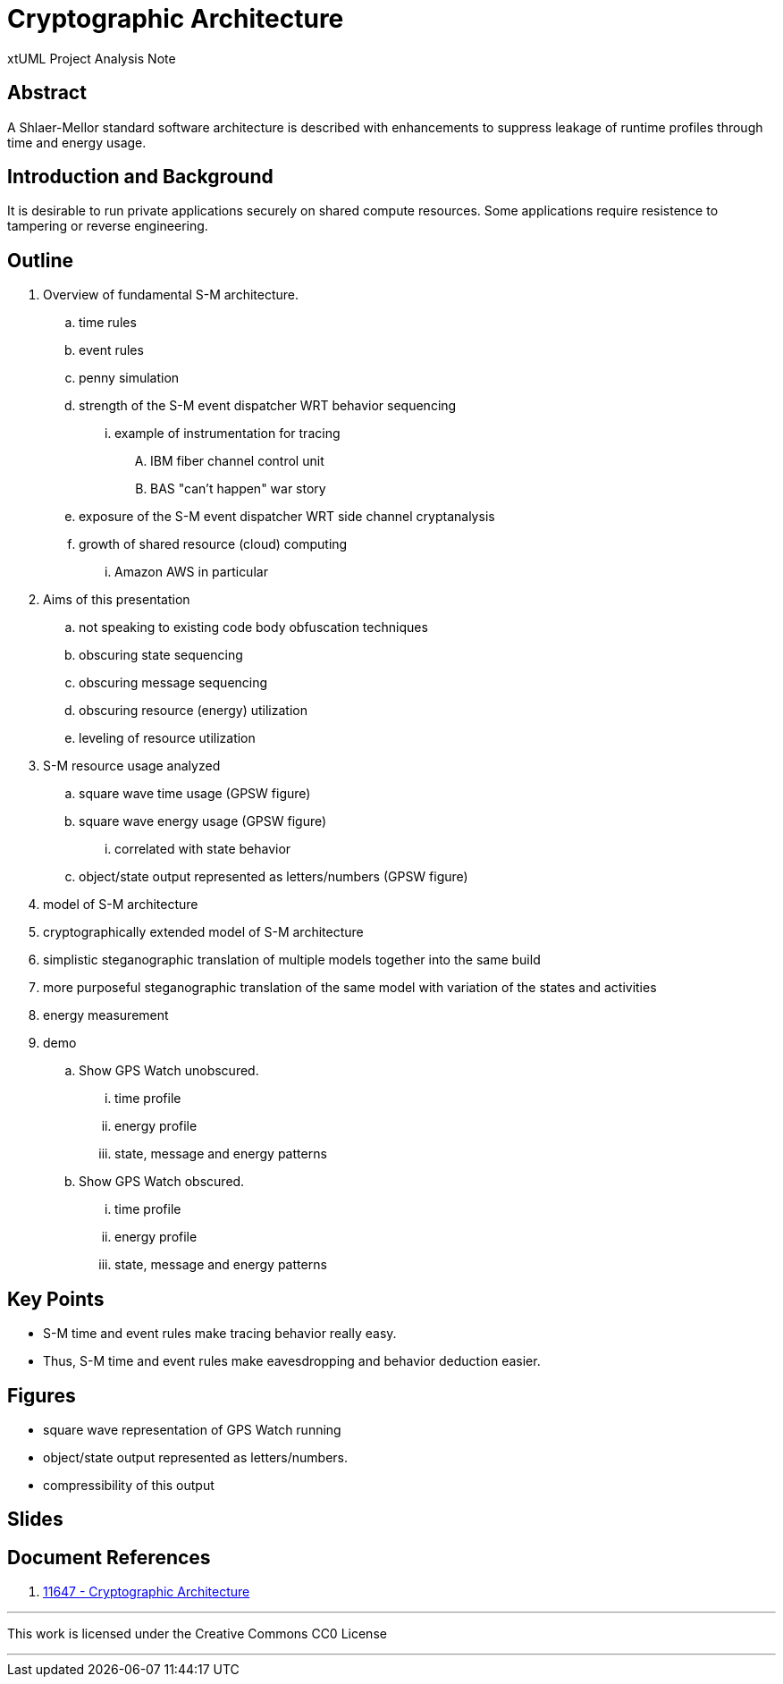 = Cryptographic Architecture

xtUML Project Analysis Note

== Abstract

A Shlaer-Mellor standard software architecture is described with enhancements
to suppress leakage of runtime profiles through time and energy usage.

== Introduction and Background

It is desirable to run private applications securely on shared compute
resources.  Some applications require resistence to tampering or reverse
engineering.

== Outline

. Overview of fundamental S-M architecture.
  .. time rules
  .. event rules
  .. penny simulation
  .. strength of the S-M event dispatcher WRT behavior sequencing
    ... example of instrumentation for tracing
      .... IBM fiber channel control unit
      .... BAS "can't happen" war story
  .. exposure of the S-M event dispatcher WRT side channel cryptanalysis
  .. growth of shared resource (cloud) computing
    ... Amazon AWS in particular
. Aims of this presentation
  .. not speaking to existing code body obfuscation techniques
  .. obscuring state sequencing
  .. obscuring message sequencing
  .. obscuring resource (energy) utilization
  .. leveling of resource utilization
. S-M resource usage analyzed
  .. square wave time usage (GPSW figure)
  .. square wave energy usage (GPSW figure)
    ... correlated with state behavior
  .. object/state output represented as letters/numbers (GPSW figure)
. model of S-M architecture
. cryptographically extended model of S-M architecture
. simplistic steganographic translation of multiple models together into
  the same build
. more purposeful steganographic translation of the same model with variation
  of the states and activities
. energy measurement
. demo
  .. Show GPS Watch unobscured.
    ... time profile
    ... energy profile
    ... state, message and energy patterns
  .. Show GPS Watch obscured.
    ... time profile
    ... energy profile
    ... state, message and energy patterns

== Key Points

* S-M time and event rules make tracing behavior really easy.
* Thus, S-M time and event rules make eavesdropping and behavior deduction easier.

== Figures

* square wave representation of GPS Watch running
* object/state output represented as letters/numbers.
* compressibility of this output

== Slides

== Document References

. [[dr-1]] https://support.onefact.net/issues/11647[11647 - Cryptographic Architecture]

---

This work is licensed under the Creative Commons CC0 License

---
